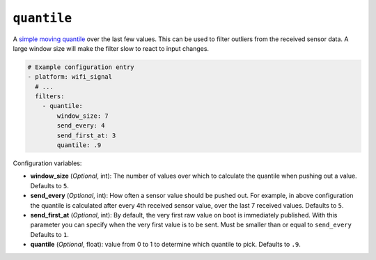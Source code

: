 ``quantile``
************

A `simple moving quantile <https://www.itl.nist.gov/div898/software/dataplot/refman2/auxillar/quantile.htm>`__
over the last few values. This can be used to filter outliers from the received sensor data. A large
window size will make the filter slow to react to input changes.

.. code-block:: yaml

    # Example configuration entry
    - platform: wifi_signal
      # ...
      filters:
        - quantile:
            window_size: 7
            send_every: 4
            send_first_at: 3
            quantile: .9

Configuration variables:

- **window_size** (*Optional*, int): The number of values over which to calculate the quantile
  when pushing out a value.
  Defaults to ``5``.
- **send_every** (*Optional*, int): How often a sensor value should be pushed out. For
  example, in above configuration the quantile is calculated after every 4th
  received sensor value, over the last 7 received values.
  Defaults to ``5``.
- **send_first_at** (*Optional*, int): By default, the very first raw value on boot is immediately
  published. With this parameter you can specify when the very first value is to be sent.
  Must be smaller than or equal to ``send_every``
  Defaults to ``1``.
- **quantile** (*Optional*, float): value from 0 to 1 to determine which quantile to pick.
  Defaults to ``.9``.

